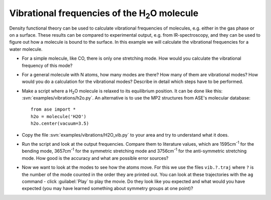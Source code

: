 ======================================================
Vibrational frequencies of the H\ :sub:`2`\ O molecule
======================================================

Density functional theory can be used to calculate vibrational frequencies of
molecules, e.g. either in the gas phase or on a surface. These results can be
compared to experimental output, e.g. from IR-spectroscopy, and they can be
used to figure out how a molecule is bound to the surface. In this example we
will calculate the vibrational frequencies for a water molecule.



* For a simple molecule, like CO, there is only one stretching mode. How would
  you calculate the vibrational frequency of this mode?

* For a general molecule with N atoms, how many modes are there? How many of
  them are vibrational modes? How would you do a calculation for the vibrational
  modes? Describe in detail which steps have to be performed.

* Make a script where a H\ :sub:`2`\ O molecule is relaxed to its equilibrium
  position.  It can be done like this:
  :svn:`examples/vibrations/h2o.py`.  An alternative is to
  use the MP2 structures from ASE's molecular database::

    from ase import *
    h2o = molecule('H2O')
    h2o.center(vacuum=3.5)

* Copy the file :svn:`examples/vibrations/H2O_vib.py` to your area and
  try to understand what it does.

* Run the script and look at the output frequencies. Compare them to
  literature values, which are 1595cm\ :sup:`-1` for the bending
  mode, 3657cm\ :sup:`-1` for the symmetric stretching mode and
  3756cm\ :sup:`-1` for the anti-symmetric stretching mode.  How good
  is the accuracy and what are possible error sources?

* Now we want to look at the modes to see how the atoms move. For this
  we use the files ``vib.?.traj`` where ``?`` is the number of the
  mode counted in the order they are printed out. You can look at
  these trajectories with the ``ag`` command - click :guilabel:`Play` to play
  the movie. Do they look like you expected and what would you have
  expected (you may have learned something about symmetry groups at
  one point)?
